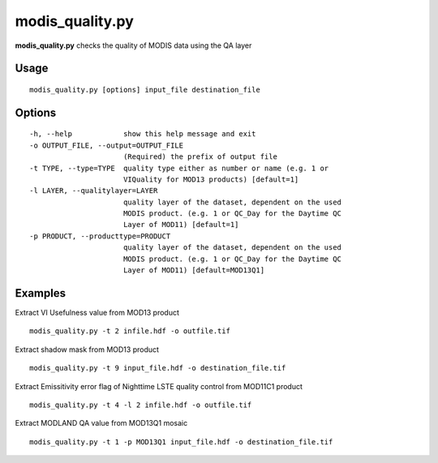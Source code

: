 modis_quality.py
----------------

**modis_quality.py** checks the quality of MODIS data using the QA layer

Usage
^^^^^
::

    modis_quality.py [options] input_file destination_file

Options
^^^^^^^

.. image:: ../_static/gui/modis_quality.png
  :scale: 60%
  :alt: GUI for modis_quality.py
  :align: left
  :class: gui

::

  -h, --help            show this help message and exit
  -o OUTPUT_FILE, --output=OUTPUT_FILE
                        (Required) the prefix of output file
  -t TYPE, --type=TYPE  quality type either as number or name (e.g. 1 or
                        VIQuality for MOD13 products) [default=1]
  -l LAYER, --qualitylayer=LAYER
                        quality layer of the dataset, dependent on the used
                        MODIS product. (e.g. 1 or QC_Day for the Daytime QC
                        Layer of MOD11) [default=1]
  -p PRODUCT, --producttype=PRODUCT
                        quality layer of the dataset, dependent on the used
                        MODIS product. (e.g. 1 or QC_Day for the Daytime QC
                        Layer of MOD11) [default=MOD13Q1]

Examples
^^^^^^^^

Extract VI Usefulness value from MOD13 product ::

    modis_quality.py -t 2 infile.hdf -o outfile.tif

Extract shadow mask from MOD13 product ::

    modis_quality.py -t 9 input_file.hdf -o destination_file.tif

Extract Emissitivity error flag of Nighttime LSTE quality control from MOD11C1 product ::

    modis_quality.py -t 4 -l 2 infile.hdf -o outfile.tif

Extract MODLAND QA value from MOD13Q1 mosaic ::

    modis_quality.py -t 1 -p MOD13Q1 input_file.hdf -o destination_file.tif

.. only:: latex

  .. raw:: latex

    \newpage % hard pagebreak at exactly this position
